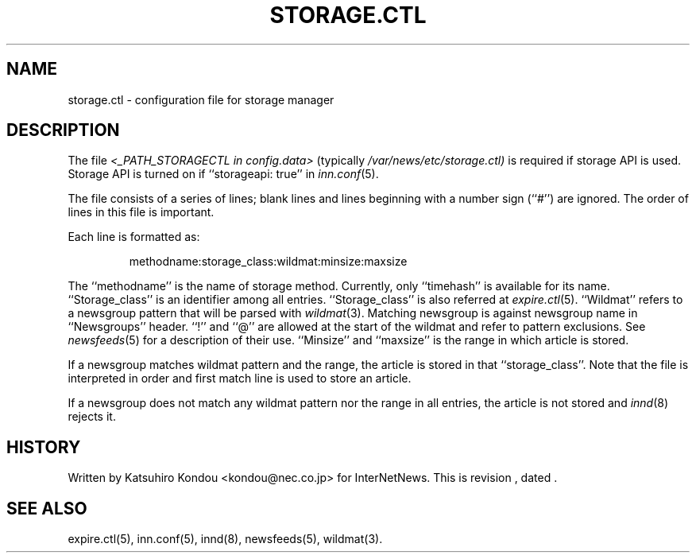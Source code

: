 .\" $Revision$
.TH STORAGE.CTL 5
.SH NAME
storage.ctl \- configuration file for storage manager
.SH DESCRIPTION
The file
.I <_PATH_STORAGECTL in config.data>
(typically
.\" =()<.I @<typ_PATH_STORAGECTL>@)>()=
.I /var/news/etc/storage.ctl)
is required if storage API is used.
Storage API is turned on if ``storageapi: true'' in
.IR inn.conf (5).
.PP
The file consists of a series of lines;
blank lines and lines beginning with a number sign (``#'') are ignored.
The order of lines in this file is important.
.PP
Each line is formatted as:
.PP
.RS
.nf
methodname:storage_class:wildmat:minsize:maxsize
.fi
.RE
.PP
The ``methodname'' is the name of storage method.
Currently, only ``timehash'' is available for its name.
\&``Storage_class'' is an identifier among all entries.
\&``Storage_class'' is also referred at
.IR expire.ctl (5).
\&``Wildmat'' refers to a newsgroup pattern that will be parsed with
.IR wildmat (3).
Matching newsgroup is against newsgroup name in ``Newsgroups'' header.
\&``!'' and ``@'' are allowed at the start of the wildmat and
refer to pattern exclusions. See
.IR newsfeeds (5)
for a description of their use.
\&``Minsize'' and ``maxsize'' is the range in which article is stored.
.PP
If a newsgroup matches wildmat pattern and the range, the article is stored
in that ``storage_class''.
Note that the file is interpreted in order and first match line
is used to store an article.
.PP
If a newsgroup does not match any wildmat pattern nor the range in all entries, 
the article is not stored and
.IR innd (8)
rejects it.
.SH HISTORY
Written by Katsuhiro Kondou <kondou@nec.co.jp> for InterNetNews.
.de R$
This is revision \\$3, dated \\$4.
..
.R$ $Id$
.SH "SEE ALSO"
expire.ctl(5),
inn.conf(5),
innd(8),
newsfeeds(5),
wildmat(3).
